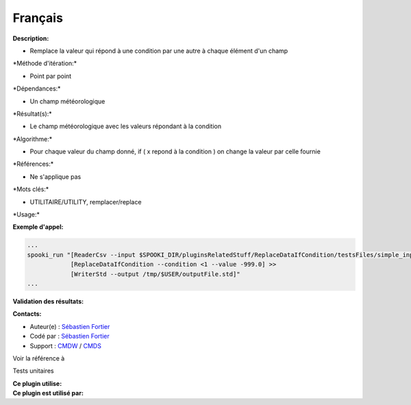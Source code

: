 Français
--------

**Description:**

-  Remplace la valeur qui répond à une condition par une autre à chaque
   élément d'un champ

\*Méthode d'itération:\*

-  Point par point

\*Dépendances:\*

-  Un champ météorologique

\*Résultat(s):\*

-  Le champ météorologique avec les valeurs répondant à la condition

\*Algorithme:\*

-  Pour chaque valeur du champ donné, if ( x repond à la condition ) on
   change la valeur par celle fournie

\*Références:\*

-  Ne s'applique pas

\*Mots clés:\*

-  UTILITAIRE/UTILITY, remplacer/replace

\*Usage:\*

**Exemple d'appel:**

.. code:: example

    ...
    spooki_run "[ReaderCsv --input $SPOOKI_DIR/pluginsRelatedStuff/ReplaceDataIfCondition/testsFiles/simple_input.csv] >>
                [ReplaceDataIfCondition --condition <1 --value -999.0] >>
                [WriterStd --output /tmp/$USER/outputFile.std]"
    ...

**Validation des résultats:**

**Contacts:**

-  Auteur(e) : `Sébastien
   Fortier <https://wiki.cmc.ec.gc.ca/wiki/User:Fortiers>`__
-  Codé par : `Sébastien
   Fortier <https://wiki.cmc.ec.gc.ca/wiki/User:Fortiers>`__
-  Support : `CMDW <https://wiki.cmc.ec.gc.ca/wiki/CMDW>`__ /
   `CMDS <https://wiki.cmc.ec.gc.ca/wiki/CMDS>`__

Voir la référence à

Tests unitaires

| **Ce plugin utilise:**
| **Ce plugin est utilisé par:**

 
